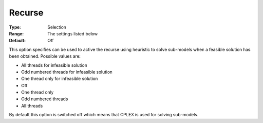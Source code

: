 .. _ODH-CPLEX_Heuristic_-_Recurse:


Recurse
=======



:Type:	Selection	
:Range:	The settings listed below	
:Default:	Off	



This option specifies can be used to active the recurse using heuristic to solve sub-models when a feasible solution has been obtained. Possible values are:



*	All threads for infeasible solution
*	Odd numbered threads for infeasible solution
*	One thread only for infeasible solution
*	Off
*	One thread only
*	Odd numbered threads
*	All threads




By default this option is switched off which means that CPLEX is used for solving sub-models.




